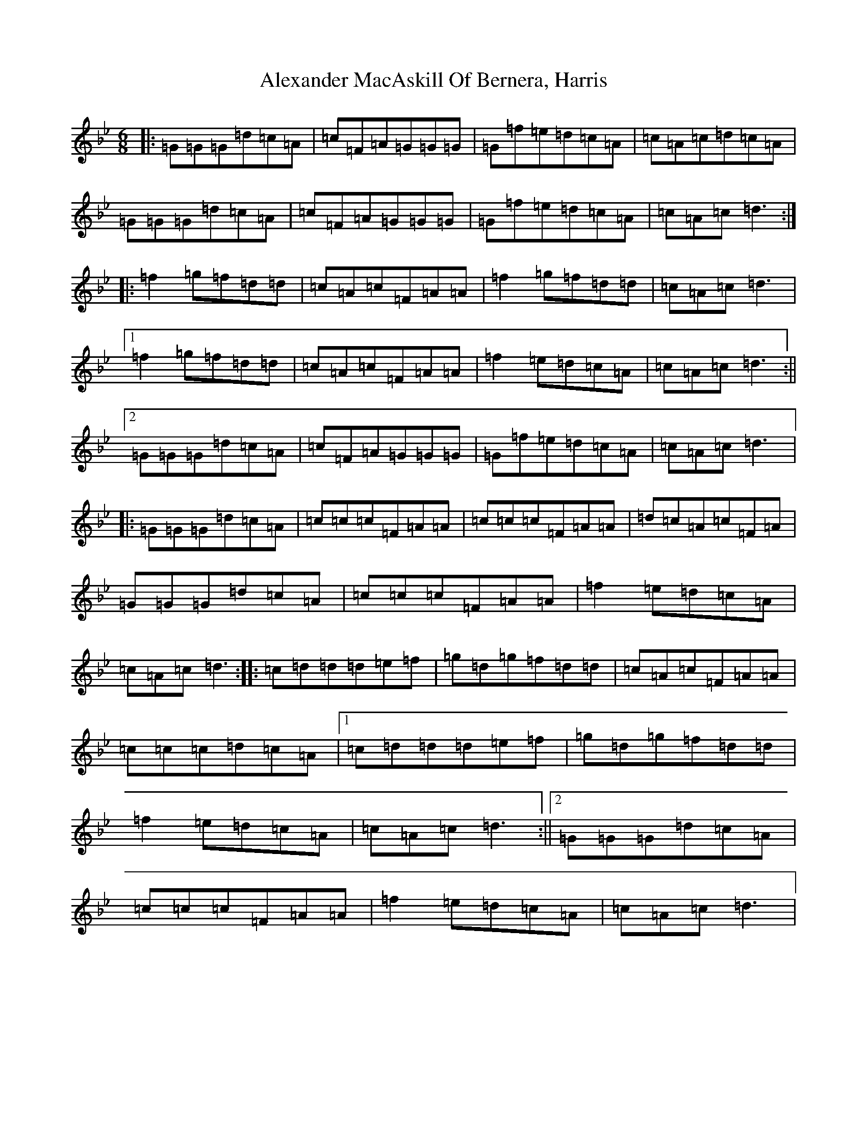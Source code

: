 X: 434
T: Alexander MacAskill Of Bernera, Harris
S: https://thesession.org/tunes/11786#setting11786
Z: E Dorian
R: jig
M:6/8
L:1/8
K: C Dorian
|:=G=G=G=d=c=A|=c=F=A=G=G=G|=G=f=e=d=c=A|=c=A=c=d=c=A|=G=G=G=d=c=A|=c=F=A=G=G=G|=G=f=e=d=c=A|=c=A=c=d3:||:=f2=g=f=d=d|=c=A=c=F=A=A|=f2=g=f=d=d|=c=A=c=d3|1=f2=g=f=d=d|=c=A=c=F=A=A|=f2=e=d=c=A|=c=A=c=d3:||2=G=G=G=d=c=A|=c=F=A=G=G=G|=G=f=e=d=c=A|=c=A=c=d3|:=G=G=G=d=c=A|=c=c=c=F=A=A|=c=c=c=F=A=A|=d=c=A=c=F=A|=G=G=G=d=c=A|=c=c=c=F=A=A|=f2=e=d=c=A|=c=A=c=d3:||:=c=d=d=d=e=f|=g=d=g=f=d=d|=c=A=c=F=A=A|=c=c=c=d=c=A|1=c=d=d=d=e=f|=g=d=g=f=d=d|=f2=e=d=c=A|=c=A=c=d3:||2=G=G=G=d=c=A|=c=c=c=F=A=A|=f2=e=d=c=A|=c=A=c=d3|